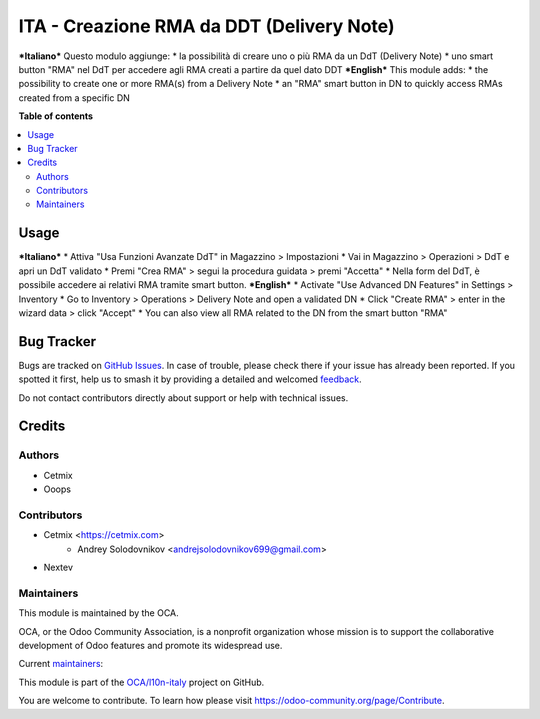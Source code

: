 ==========================================
ITA - Creazione RMA da DDT (Delivery Note)
==========================================

.. 
   !!!!!!!!!!!!!!!!!!!!!!!!!!!!!!!!!!!!!!!!!!!!!!!!!!!!
   !! This file is generated by oca-gen-addon-readme !!
   !! changes will be overwritten.                   !!
   !!!!!!!!!!!!!!!!!!!!!!!!!!!!!!!!!!!!!!!!!!!!!!!!!!!!
   !! source digest: sha256:68f4e846aa4f6d12660285d45032567c69c635bd7f035aa04e896c13c5d96b0d
   !!!!!!!!!!!!!!!!!!!!!!!!!!!!!!!!!!!!!!!!!!!!!!!!!!!!

.. |badge1| image:: https://img.shields.io/badge/maturity-Beta-yellow.png
    :target: https://odoo-community.org/page/development-status
    :alt: Beta
.. |badge2| image:: https://img.shields.io/badge/licence-AGPL--3-blue.png
    :target: http://www.gnu.org/licenses/agpl-3.0-standalone.html
    :alt: License: AGPL-3
.. |badge3| image:: https://img.shields.io/badge/github-OCA%2Fl10n--italy-lightgray.png?logo=github
    :target: https://github.com/OCA/l10n-italy/tree/14.0/l10n_it_delivery_note_rma
    :alt: OCA/l10n-italy
.. |badge4| image:: https://img.shields.io/badge/weblate-Translate%20me-F47D42.png
    :target: https://translation.odoo-community.org/projects/l10n-italy-14-0/l10n-italy-14-0-l10n_it_delivery_note_rma
    :alt: Translate me on Weblate
.. |badge5| image:: https://img.shields.io/badge/runboat-Try%20me-875A7B.png
    :target: https://runboat.odoo-community.org/builds?repo=OCA/l10n-italy&target_branch=14.0
    :alt: Try me on Runboat

|badge1| |badge2| |badge3| |badge4| |badge5|

***Italiano***
Questo modulo aggiunge:
* la possibilità di creare uno o più RMA da un DdT (Delivery Note)
* uno smart button "RMA" nel DdT per accedere agli RMA creati a partire da quel dato DDT
***English***
This module adds:
* the possibility to create one or more RMA(s) from a Delivery Note
* an "RMA" smart button in DN to quickly access RMAs created from a specific DN

**Table of contents**

.. contents::
   :local:

Usage
=====

***Italiano***
* Attiva "Usa Funzioni Avanzate DdT" in Magazzino > Impostazioni
* Vai in Magazzino > Operazioni > DdT e apri un DdT validato
* Premi "Crea RMA" > segui la procedura guidata > premi "Accetta"
* Nella form del DdT, è possibile accedere ai relativi RMA tramite smart button.
***English***
* Activate "Use Advanced DN Features" in Settings > Inventory
* Go to Inventory > Operations > Delivery Note and open a validated DN
* Click "Create RMA" > enter in the wizard data > click "Accept"
* You can also view all RMA related to the DN from the smart button "RMA"

Bug Tracker
===========

Bugs are tracked on `GitHub Issues <https://github.com/OCA/l10n-italy/issues>`_.
In case of trouble, please check there if your issue has already been reported.
If you spotted it first, help us to smash it by providing a detailed and welcomed
`feedback <https://github.com/OCA/l10n-italy/issues/new?body=module:%20l10n_it_delivery_note_rma%0Aversion:%2014.0%0A%0A**Steps%20to%20reproduce**%0A-%20...%0A%0A**Current%20behavior**%0A%0A**Expected%20behavior**>`_.

Do not contact contributors directly about support or help with technical issues.

Credits
=======

Authors
~~~~~~~

* Cetmix
* Ooops

Contributors
~~~~~~~~~~~~

* Cetmix <https://cetmix.com>
    * Andrey Solodovnikov  <andrejsolodovnikov699@gmail.com>
* Nextev

Maintainers
~~~~~~~~~~~

This module is maintained by the OCA.

.. image:: https://odoo-community.org/logo.png
   :alt: Odoo Community Association
   :target: https://odoo-community.org

OCA, or the Odoo Community Association, is a nonprofit organization whose
mission is to support the collaborative development of Odoo features and
promote its widespread use.

.. |maintainer-solo4games| image:: https://github.com/solo4games.png?size=40px
    :target: https://github.com/solo4games
    :alt: solo4games
.. |maintainer-CetmixGitDrone| image:: https://github.com/CetmixGitDrone.png?size=40px
    :target: https://github.com/CetmixGitDrone
    :alt: CetmixGitDrone

Current `maintainers <https://odoo-community.org/page/maintainer-role>`__:

|maintainer-solo4games| |maintainer-CetmixGitDrone| 

This module is part of the `OCA/l10n-italy <https://github.com/OCA/l10n-italy/tree/14.0/l10n_it_delivery_note_rma>`_ project on GitHub.

You are welcome to contribute. To learn how please visit https://odoo-community.org/page/Contribute.
